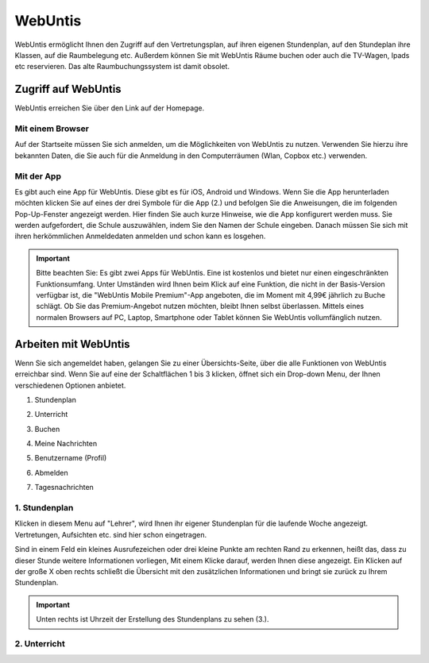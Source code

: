 WebUntis
=========

WebUntis ermöglicht Ihnen den Zugriff auf den Vertretungsplan, auf ihren eigenen Stundenplan,
auf den Stundeplan ihre Klassen, auf die Raumbelegung etc. Außerdem können Sie
mit WebUntis Räume buchen oder auch die TV-Wagen, Ipads etc reservieren. Das alte
Raumbuchungssystem ist damit obsolet.


.. _zugriff-webuntis:

Zugriff auf WebUntis
----------------------

WebUntis erreichen Sie über den Link auf der Homepage.

Mit einem Browser
^^^^^^^^^^^^^^^^^

Auf der Startseite müssen Sie sich anmelden, um die Möglichkeiten von WebUntis zu nutzen.
Verwenden Sie hierzu ihre bekannten Daten, die Sie auch für die Anmeldung in den
Computerräumen (Wlan, Copbox etc.) verwenden.

.. image:: /bilder/webuntis/1.png


.. _zugriff-webuntis-app:

Mit der App
^^^^^^^^^^^^

Es gibt auch eine App für WebUntis. Diese gibt es für iOS, Android und Windows.
Wenn Sie die App herunterladen möchten klicken Sie auf eines der drei Symbole für die App (2.)
und befolgen Sie die Anweisungen, die im folgenden Pop-Up-Fenster angezeigt werden. Hier finden Sie auch kurze
Hinweise, wie die App konfigurert werden muss.
Sie werden aufgefordert, die Schule auszuwählen, indem Sie den Namen der Schule eingeben. Danach müssen Sie sich
mit ihren herkömmlichen Anmeldedaten anmelden und schon kann es losgehen.

.. important:: Bitte beachten Sie: Es gibt zwei Apps für WebUntis. Eine ist kostenlos und bietet nur einen eingeschränkten Funktionsumfang. Unter Umständen wird Ihnen beim Klick auf eine Funktion, die nicht in der Basis-Version verfügbar ist, die "WebUntis Mobile Premium"-App angeboten, die im Moment mit 4,99€ jährlich zu Buche schlägt. Ob Sie das Premium-Angebot nutzen möchten, bleibt Ihnen selbst überlassen. Mittels eines normalen Browsers auf PC, Laptop, Smartphone oder Tablet können Sie WebUntis vollumfänglich nutzen.

.. image:: /bilder/webuntis/2.png


Arbeiten mit WebUntis
-----------------------

Wenn Sie sich angemeldet haben, gelangen Sie zu einer Übersichts-Seite, über die alle Funktionen von WebUntis erreichbar sind. Wenn Sie auf eine der Schaltflächen
1 bis 3 klicken, öffnet sich ein Drop-down Menu, der Ihnen verschiedenen Optionen anbietet.


.. image:: /bilder/webuntis/2a.png


.. _stundenplan:

1. Stundenplan



.. _unterricht:

2. Unterricht



.. _buchen:

3. Buchen



.. _nachrichten:

4. Meine Nachrichten



.. _profil:

5. Benutzername (Profil)



.. _abmelden:

6. Abmelden



.. _tagesnachrichten:

7. Tagesnachrichten





1. Stundenplan
^^^^^^^^^^^^^^^^^^^^^^^^^^^^^^^^^^
.. image:: /bilder/webuntis/3.png

Klicken in diesem Menu auf "Lehrer", wird Ihnen ihr eigener Stundenplan für die laufende Woche angezeigt. Vertretungen, Aufsichten etc. sind hier schon eingetragen.

.. image:: /bilder/webuntis/3a.png

Sind in einem Feld ein kleines Ausrufezeichen oder drei kleine Punkte am rechten Rand zu erkennen, heißt das, dass zu dieser Stunde weitere Informationen vorliegen,
Mit einem Klicke darauf, werden Ihnen diese angezeigt. Ein Klicken auf der große X oben rechts schließt die Übersicht mit den zusätzlichen Informationen und bringt sie
zurück zu Ihrem Stundenplan.

.. important:: Unten rechts ist Uhrzeit der Erstellung des Stundenplans zu sehen (3.).


2. Unterricht
^^^^^^^^^^^^^^^^^^^^^^^^^^^^^^^^
